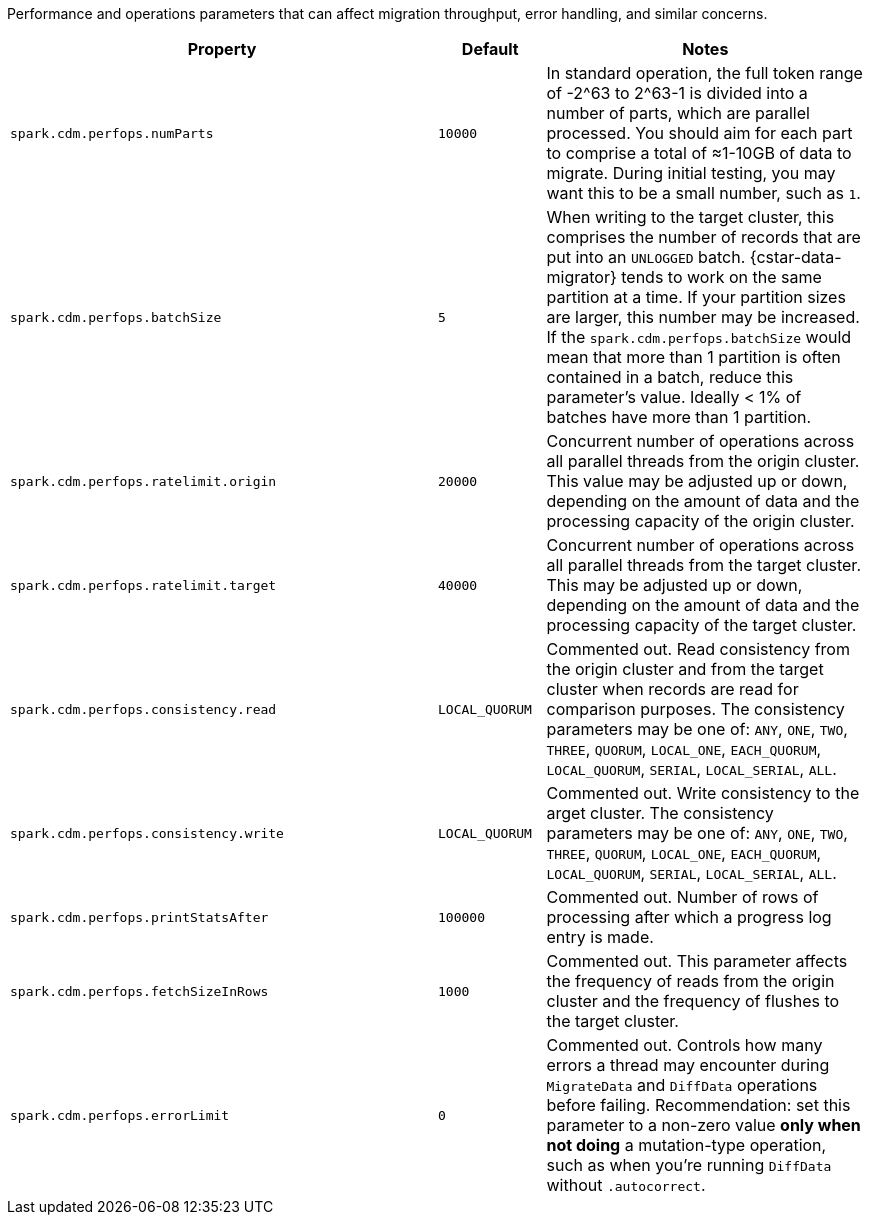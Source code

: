 Performance and operations parameters that can affect migration throughput, error handling, and similar concerns.

[cols="4,1,3"]
|===
|Property | Default | Notes

| `spark.cdm.perfops.numParts`
| `10000`
| In standard operation, the full token range of -2^63 to 2^63-1 is divided into a number of parts, which are parallel processed.
You should aim for each part to comprise a total of ≈1-10GB of data to migrate.
During initial testing, you may want this to be a small number, such as `1`.

| `spark.cdm.perfops.batchSize`
| `5`
| When writing to the target cluster, this comprises the number of records that are put into an `UNLOGGED` batch.
{cstar-data-migrator} tends to work on the same partition at a time.
If your partition sizes are larger, this number may be increased.
If the `spark.cdm.perfops.batchSize` would mean that more than 1 partition is often contained in a batch, reduce this parameter's value.
Ideally < 1% of batches have more than 1 partition.

| `spark.cdm.perfops.ratelimit.origin`
| `20000`
| Concurrent number of operations across all parallel threads from the origin cluster.
This value may be adjusted up or down, depending on the amount of data and the processing capacity of the origin cluster.

| `spark.cdm.perfops.ratelimit.target` 
| `40000`
| Concurrent number of operations across all parallel threads from the target cluster.
This may be adjusted up or down, depending on the amount of data and the processing capacity of the target cluster.

| `spark.cdm.perfops.consistency.read`
| `LOCAL_QUORUM`
| Commented out.
Read consistency from the origin cluster and from the target cluster when records are read for comparison purposes.
The consistency parameters may be one of: `ANY`, `ONE`, `TWO`, `THREE`, `QUORUM`, `LOCAL_ONE`, `EACH_QUORUM`, `LOCAL_QUORUM`, `SERIAL`, `LOCAL_SERIAL`, `ALL`.

| `spark.cdm.perfops.consistency.write`
| `LOCAL_QUORUM`
| Commented out.
Write consistency to the arget cluster.
The consistency parameters may be one of: `ANY`, `ONE`, `TWO`, `THREE`, `QUORUM`, `LOCAL_ONE`, `EACH_QUORUM`, `LOCAL_QUORUM`, `SERIAL`, `LOCAL_SERIAL`, `ALL`.

| `spark.cdm.perfops.printStatsAfter`
| `100000`
| Commented out.
Number of rows of processing after which a progress log entry is made.

| `spark.cdm.perfops.fetchSizeInRows`
| `1000`
| Commented out.
This parameter affects the frequency of reads from the origin cluster and the frequency of flushes to the target cluster. 

| `spark.cdm.perfops.errorLimit`
| `0`
| Commented out.
Controls how many errors a thread may encounter during `MigrateData` and `DiffData` operations before failing.
Recommendation: set this parameter to a non-zero value **only when not doing** a mutation-type operation, such as when you're running `DiffData` without `.autocorrect`.

|===